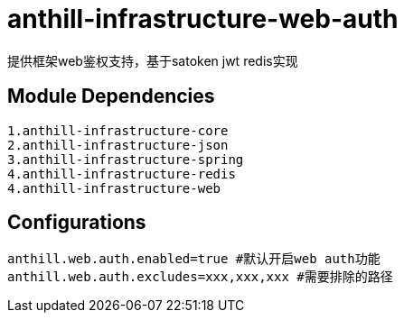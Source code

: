 = anthill-infrastructure-web-auth

提供框架web鉴权支持，基于satoken jwt redis实现

== Module Dependencies
    1.anthill-infrastructure-core
    2.anthill-infrastructure-json
    3.anthill-infrastructure-spring
    4.anthill-infrastructure-redis
    4.anthill-infrastructure-web

== Configurations
    anthill.web.auth.enabled=true #默认开启web auth功能
    anthill.web.auth.excludes=xxx,xxx,xxx #需要排除的路径
